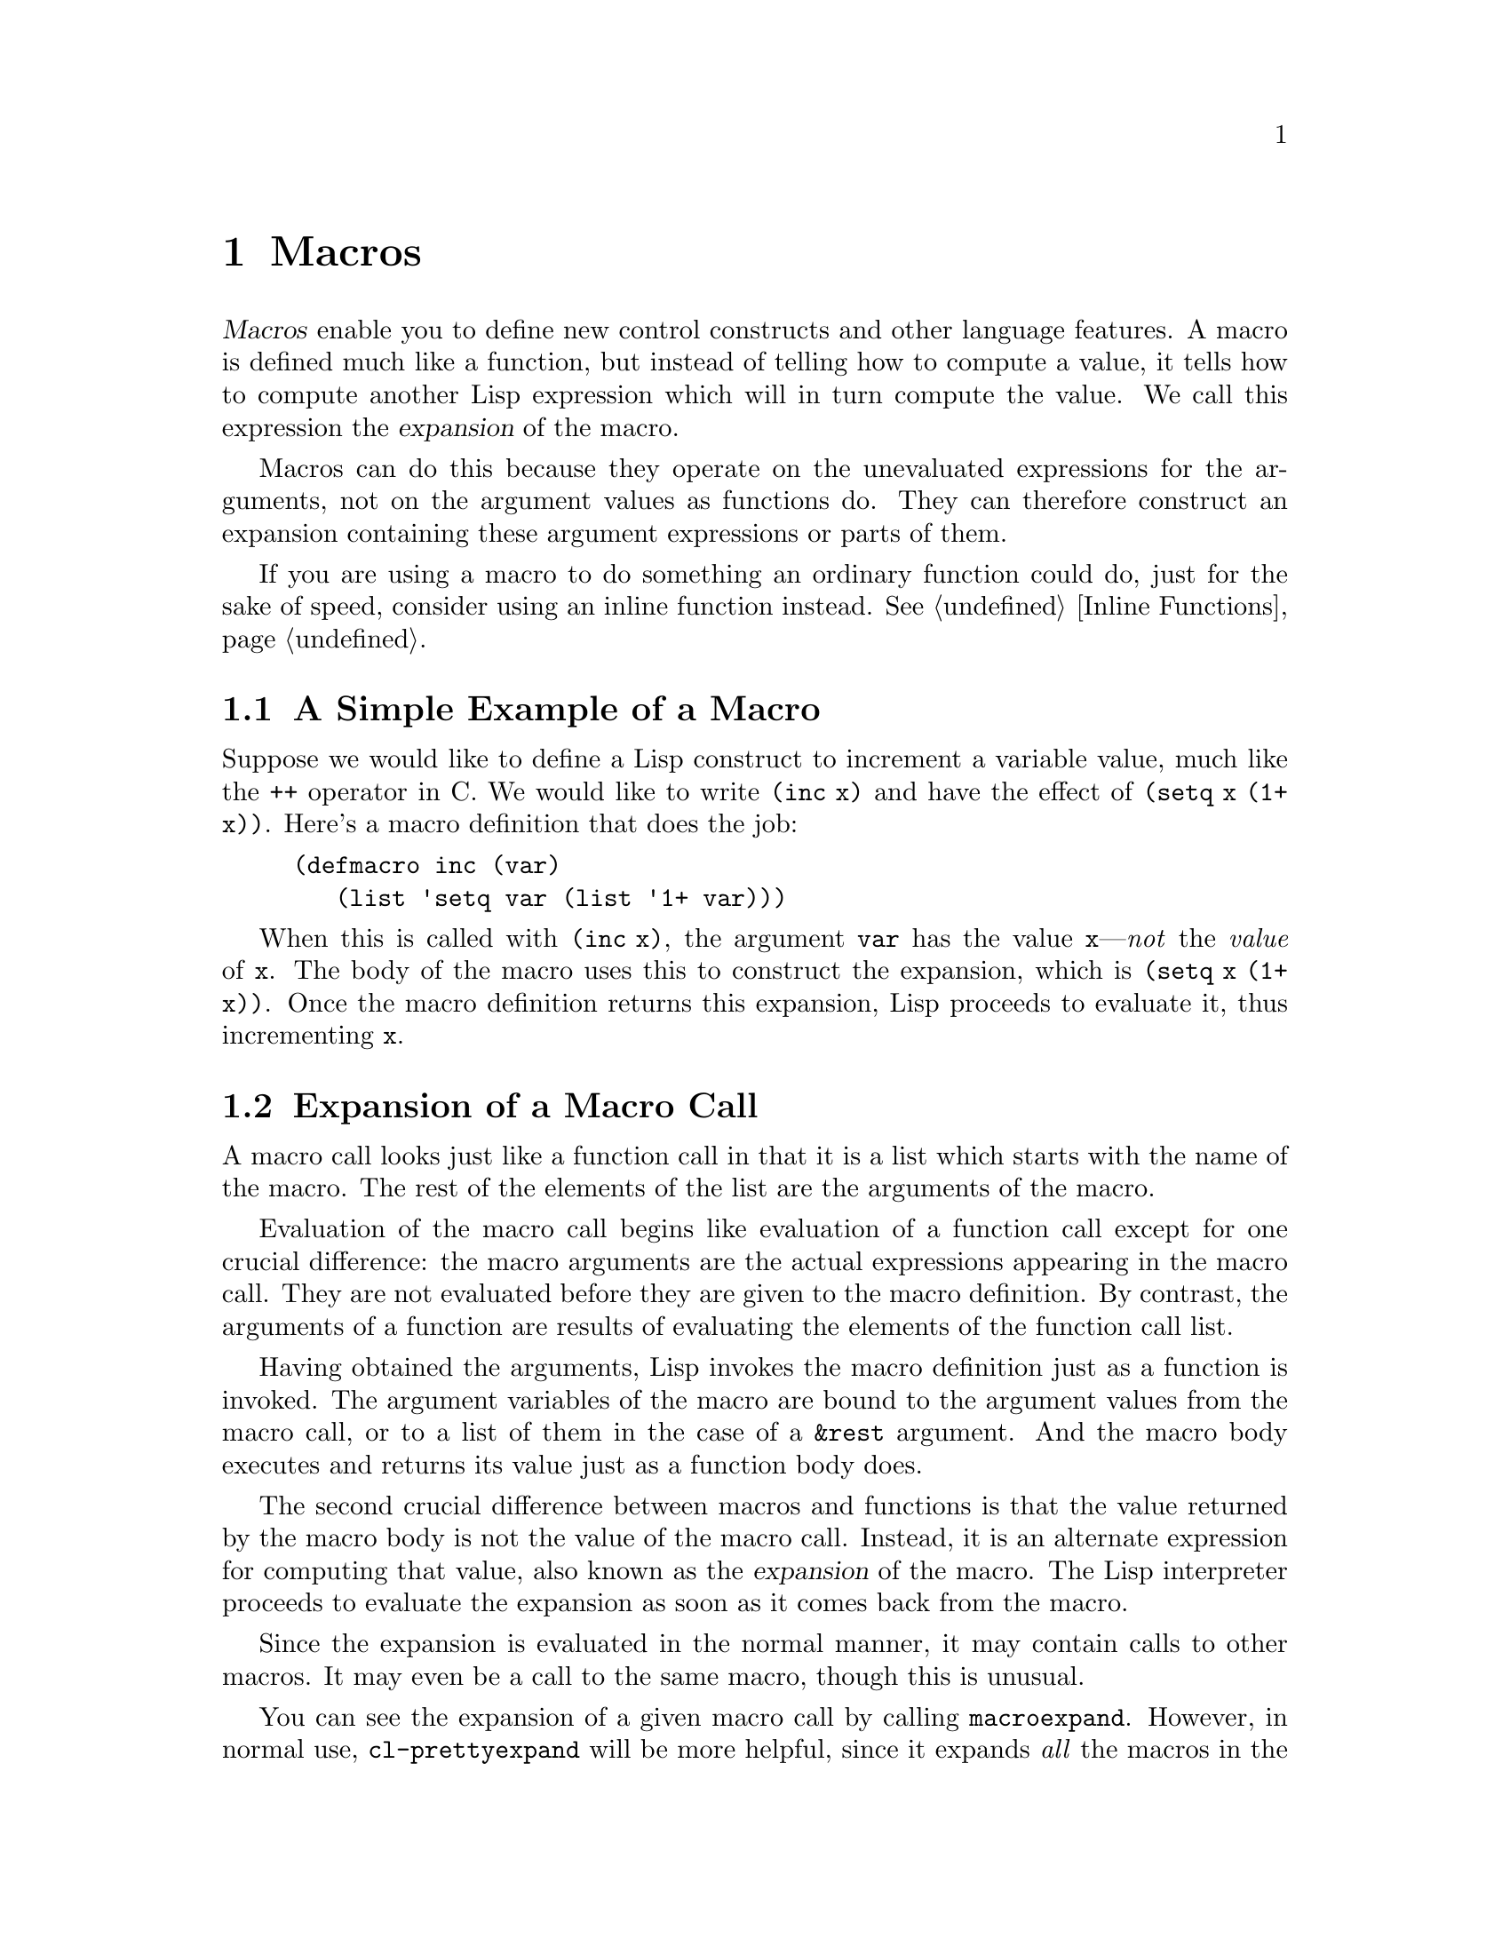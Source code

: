 @c -*-texinfo-*-
@c This is part of the XEmacs Lisp Reference Manual.
@c Copyright (C) 1990, 1991, 1992, 1993, 1994 Free Software Foundation, Inc.
@c See the file lispref.texi for copying conditions.
@setfilename ../../info/macros.info
@node Macros, Customization, Functions and Commands, Top
@chapter Macros
@cindex macros

  @dfn{Macros} enable you to define new control constructs and other
language features.  A macro is defined much like a function, but instead
of telling how to compute a value, it tells how to compute another Lisp
expression which will in turn compute the value.  We call this
expression the @dfn{expansion} of the macro.

  Macros can do this because they operate on the unevaluated expressions
for the arguments, not on the argument values as functions do.  They can
therefore construct an expansion containing these argument expressions
or parts of them.

  If you are using a macro to do something an ordinary function could
do, just for the sake of speed, consider using an inline function
instead.  @xref{Inline Functions}.

@menu
* Simple Macro::            A basic example.
* Expansion::               How, when and why macros are expanded.
* Compiling Macros::        How macros are expanded by the compiler.
* Defining Macros::         How to write a macro definition.
* Backquote::               Easier construction of list structure.
* Problems with Macros::    Don't evaluate the macro arguments too many times.
                              Don't hide the user's variables.
@end menu

@node Simple Macro, Expansion, Macros, Macros
@section A Simple Example of a Macro

  Suppose we would like to define a Lisp construct to increment a
variable value, much like the @code{++} operator in C.  We would like to
write @code{(inc x)} and have the effect of @code{(setq x (1+ x))}.
Here's a macro definition that does the job:

@findex inc
@example
@group
(defmacro inc (var)
   (list 'setq var (list '1+ var)))
@end group
@end example

  When this is called with @code{(inc x)}, the argument @code{var} has
the value @code{x}---@emph{not} the @emph{value} of @code{x}.  The body
of the macro uses this to construct the expansion, which is @code{(setq
x (1+ x))}.  Once the macro definition returns this expansion, Lisp
proceeds to evaluate it, thus incrementing @code{x}.

@node Expansion, Compiling Macros, Simple Macro, Macros
@section Expansion of a Macro Call
@cindex expansion of macros
@cindex macro call

  A macro call looks just like a function call in that it is a list which
starts with the name of the macro.  The rest of the elements of the list
are the arguments of the macro.

  Evaluation of the macro call begins like evaluation of a function call
except for one crucial difference: the macro arguments are the actual
expressions appearing in the macro call.  They are not evaluated before
they are given to the macro definition.  By contrast, the arguments of a
function are results of evaluating the elements of the function call
list.

  Having obtained the arguments, Lisp invokes the macro definition just
as a function is invoked.  The argument variables of the macro are bound
to the argument values from the macro call, or to a list of them in the
case of a @code{&rest} argument.  And the macro body executes and
returns its value just as a function body does.

  The second crucial difference between macros and functions is that the
value returned by the macro body is not the value of the macro call.
Instead, it is an alternate expression for computing that value, also
known as the @dfn{expansion} of the macro.  The Lisp interpreter
proceeds to evaluate the expansion as soon as it comes back from the
macro.

  Since the expansion is evaluated in the normal manner, it may contain
calls to other macros.  It may even be a call to the same macro, though
this is unusual.

  You can see the expansion of a given macro call by calling
@code{macroexpand}.  However, in normal use, @code{cl-prettyexpand} will be
more helpful, since it expands @emph{all} the macros in the form, and prints
the output with more readable indentation. @pxref{(cl)Efficiency Concerns}.

@defun macroexpand form &optional environment
@cindex macro expansion
This function expands @var{form}, if it is a macro call.  If the result
is another macro call, it is expanded in turn, until something which is
not a macro call results.  That is the value returned by
@code{macroexpand}.  If @var{form} is not a macro call to begin with, it
is returned as given.

Note that @code{macroexpand} does not look at the subexpressions of
@var{form} (although some macro definitions may do so).  Even if they
are macro calls themselves, @code{macroexpand} does not expand them.

The function @code{macroexpand} does not expand calls to inline functions.
Normally there is no need for that, since a call to an inline function is
no harder to understand than a call to an ordinary function.

If @var{environment} is provided, it specifies an alist of macro definitions
that shadow the currently defined macros.  Byte compilation uses this feature.

To access @var{environment} within the body of a macro, define the macro using
@code{defmacro*} or @code{macrolet}, and use the @code{&environment} lambda
list keyword.  This may be necessary if you need to force macro expansion of
the body of a form at the same time as top-level macro expansion.
@pxref{(cl)Argument Lists}.

Macro expansion examples:

@smallexample
@group
(defmacro inc (var)
    (list 'setq var (list '1+ var)))
     @result{} inc
@end group

@group
(macroexpand '(inc r))
     @result{} (setq r (1+ r))
@end group

@group
(defmacro inc2 (var1 var2)
    (list 'progn (list 'inc var1) (list 'inc var2)))
     @result{} inc2
@end group

@group
(macroexpand '(inc2 r s))
     @result{} (progn (inc r) (inc s))  ; @r{@code{inc} not expanded here.}
@end group
@end smallexample
@end defun

@node Compiling Macros, Defining Macros, Expansion, Macros
@section Macros and Byte Compilation
@cindex byte-compiling macros

  You might ask why we take the trouble to compute an expansion for a
macro and then evaluate the expansion.  Why not have the macro body
produce the desired results directly?  The reason has to do with
compilation.

  When a macro call appears in a Lisp program being compiled, the Lisp
compiler calls the macro definition just as the interpreter would, and
receives an expansion.  But instead of evaluating this expansion, it
compiles the expansion as if it had appeared directly in the program.
As a result, the compiled code produces the value and side effects
intended for the macro, but executes at full compiled speed.  This would
not work if the macro body computed the value and side effects
itself---they would be computed at compile time, which is not useful.

  In order for compilation of macro calls to work, the macros must be
defined in Lisp when the calls to them are compiled.  The compiler has a
special feature to help you do this: if a file being compiled contains a
@code{defmacro} form, the macro is defined temporarily for the rest of
the compilation of that file.  To use this feature, you must define the
macro in the same file where it is used and before its first use.

  Byte-compiling a file executes any @code{require} calls at top-level
in the file.  This is in case the file needs the required packages for
proper compilation.  One way to ensure that necessary macro definitions
are available during compilation is to require the files that define
them (@pxref{Named Features}).  To avoid loading the macro definition files
when someone @emph{runs} the compiled program, write
@code{eval-when-compile} around the @code{require} calls (@pxref{Eval
During Compile}).

@node Defining Macros, Backquote, Compiling Macros, Macros
@section Defining Macros

  A Lisp macro is a list whose @sc{car} is @code{macro}.  Its @sc{cdr} should
be a function; expansion of the macro works by applying the function
(with @code{apply}) to the list of unevaluated argument-expressions
from the macro call.

  It is possible to use an anonymous Lisp macro just like an anonymous
function.  It doesn't make sense to pass an anonymous macro to
functionals such as @code{mapcar}, and it is usually more readable to
use @code{macrolet} to make a local macro definition, and call that.
But if, for whatever reason, @code{macrolet} is not available, code
like the following may be useful:

@example
((macro . (lambda (&rest arguments)
	    (let (res)
	      (while (consp arguments)
		(setq res (cons (cons 'put
				      (cons (list 'quote (car arguments))
					    '((quote my-property) t)))
				res)
		      arguments (cdr arguments)))
	      (cons 'progn res))))
 + - = floor ceiling round)
@end example

This expands to: 

@example
(progn
  (put 'round 'my-property t)
  (put 'ceiling 'my-property t)
  (put 'floor 'my-property t)
  (put '= 'my-property t)
  (put '- 'my-property t)
  (put '+ 'my-property t))
@end example

In practice, almost all Lisp macros have names, and they are usually
defined with the special operator @code{defmacro}.

@deffn {Special Operator} defmacro name argument-list body-forms@dots{}
@code{defmacro} defines the symbol @var{name} as a macro that looks
like this:

@example
(macro lambda @var{argument-list} . @var{body-forms})
@end example

This macro object is stored in the function cell of @var{name}.  The
value returned by evaluating the @code{defmacro} form is @var{name}, but
usually we ignore this value.

The shape and meaning of @var{argument-list} is the same as in a
function, and the keywords @code{&rest} and @code{&optional} may be used
(@pxref{Argument List}).  Macros may have a documentation string, but
any @code{interactive} declaration is ignored since macros cannot be
called interactively.
@end deffn

@node Backquote, Problems with Macros, Defining Macros, Macros
@section Backquote
@cindex backquote (list substitution)
@cindex ` (list substitution)
@findex `

  Macros often need to construct large list structures from a mixture of
constants and nonconstant parts.  To make this easier, use the macro
@samp{`} (often called @dfn{backquote}).

  Backquote allows you to quote a list, but selectively evaluate
elements of that list.  In the simplest case, it is identical to the
special operator @code{quote} (@pxref{Quoting}).  For example, these
two forms yield identical results:

@example
@group
`(a list of (+ 2 3) elements)
     @result{} (a list of (+ 2 3) elements)
@end group
@group
'(a list of (+ 2 3) elements)
     @result{} (a list of (+ 2 3) elements)
@end group
@end example

@findex , @r{(with Backquote)}
The special marker @samp{,} inside of the argument to backquote
indicates a value that isn't constant.  Backquote evaluates the
argument of @samp{,} and puts the value in the list structure:

@example
@group
(list 'a 'list 'of (+ 2 3) 'elements)
     @result{} (a list of 5 elements)
@end group
@group
`(a list of ,(+ 2 3) elements)
     @result{} (a list of 5 elements)
@end group
@end example

@findex ,@@ @r{(with Backquote)}
@cindex splicing (with backquote)
You can also @dfn{splice} an evaluated value into the resulting list,
using the special marker @samp{,@@}.  The elements of the spliced list
become elements at the same level as the other elements of the resulting
list.  The equivalent code without using @samp{`} is often unreadable.
Here are some examples:

@example
@group
(setq some-list '(2 3))
     @result{} (2 3)
@end group
@group
(cons 1 (append some-list '(4) some-list))
     @result{} (1 2 3 4 2 3)
@end group
@group
`(1 ,@@some-list 4 ,@@some-list)
     @result{} (1 2 3 4 2 3)
@end group

@group
(setq list '(hack foo bar))
     @result{} (hack foo bar)
@end group
@group
(cons 'use
  (cons 'the
    (cons 'words (append (cdr list) '(as elements)))))
     @result{} (use the words foo bar as elements)
@end group
@group
`(use the words ,@@(cdr list) as elements)
     @result{} (use the words foo bar as elements)
@end group
@end example

@quotation
In older versions of Emacs (before XEmacs 19.12 or FSF Emacs version
19.29), @samp{`} used a different syntax which required an extra level
of parentheses around the entire backquote construct.  Likewise, each
@samp{,} or @samp{,@@} substitution required an extra level of
parentheses surrounding both the @samp{,} or @samp{,@@} and the
following expression.  The old syntax required whitespace between the
@samp{`}, @samp{,} or @samp{,@@} and the following expression.

This syntax is still accepted, but no longer recommended except for
compatibility with old Emacs versions.
@end quotation

@node Problems with Macros,  , Backquote, Macros
@section Common Problems Using Macros

  The basic facts of macro expansion have counterintuitive consequences.
This section describes some important consequences that can lead to
trouble, and rules to follow to avoid trouble.

@menu
* Argument Evaluation::    The expansion should evaluate each macro arg once.
* Surprising Local Vars::  Local variable bindings in the expansion
                              require special care.
* Eval During Expansion::  Don't evaluate them; put them in the expansion.
* Repeated Expansion::     Avoid depending on how many times expansion is done.
@end menu

@node Argument Evaluation, Surprising Local Vars, Problems with Macros, Problems with Macros
@subsection Evaluating Macro Arguments Repeatedly

  When defining a macro you must pay attention to the number of times
the arguments will be evaluated when the expansion is executed.  The
following macro (used to facilitate iteration) illustrates the problem.
This macro allows us to write a simple ``for'' loop such as one might
find in Pascal.

@findex for
@smallexample
@group
(defmacro for (var from init to final do &rest body)
  "Execute a simple \"for\" loop.
For example, (for i from 1 to 10 do (print i))."
  (list 'let (list (list var init))
        (cons 'while (cons (list '<= var final)
                           (append body (list (list 'inc var)))))))
@end group
@result{} for

@group
(for i from 1 to 3 do
   (setq square (* i i))
   (princ (format "\n%d %d" i square)))
@expansion{}
@end group
@group
(let ((i 1))
  (while (<= i 3)
    (setq square (* i i))
    (princ (format "%d      %d" i square))
    (inc i)))
@end group
@group

     @print{}1       1
     @print{}2       4
     @print{}3       9
@result{} nil
@end group
@end smallexample

@noindent
(The arguments @code{from}, @code{to}, and @code{do} in this macro are
``syntactic sugar''; they are entirely ignored.  The idea is that you
will write noise words (such as @code{from}, @code{to}, and @code{do})
in those positions in the macro call.)

Here's an equivalent definition simplified through use of backquote:

@smallexample
@group
(defmacro for (var from init to final do &rest body)
  "Execute a simple \"for\" loop.
For example, (for i from 1 to 10 do (print i))."
  `(let ((,var ,init))
     (while (<= ,var ,final)
       ,@@body
       (inc ,var))))
@end group
@end smallexample

Both forms of this definition (with backquote and without) suffer from
the defect that @var{final} is evaluated on every iteration.  If
@var{final} is a constant, this is not a problem.  If it is a more
complex form, say @code{(long-complex-calculation x)}, this can slow
down the execution significantly.  If @var{final} has side effects,
executing it more than once is probably incorrect.

@cindex macro argument evaluation
A well-designed macro definition takes steps to avoid this problem by
producing an expansion that evaluates the argument expressions exactly
once unless repeated evaluation is part of the intended purpose of the
macro.  Here is a correct expansion for the @code{for} macro:

@smallexample
@group
(let ((i 1)
      (max 3))
  (while (<= i max)
    (setq square (* i i))
    (princ (format "%d      %d" i square))
    (inc i)))
@end group
@end smallexample

Here is a macro definition that creates this expansion:

@smallexample
@group
(defmacro for (var from init to final do &rest body)
  "Execute a simple for loop: (for i from 1 to 10 do (print i))."
  `(let ((,var ,init)
         (max ,final))
     (while (<= ,var max)
       ,@@body
       (inc ,var))))
@end group
@end smallexample

  Unfortunately, this introduces another problem.
@ifinfo
Proceed to the following node.
@end ifinfo

@node Surprising Local Vars, Eval During Expansion, Argument Evaluation, Problems with Macros
@subsection Local Variables in Macro Expansions

@ifinfo
  In the previous section, the definition of @code{for} was fixed as
follows to make the expansion evaluate the macro arguments the proper
number of times:

@smallexample
@group
(defmacro for (var from init to final do &rest body)
  "Execute a simple for loop: (for i from 1 to 10 do (print i))."
@end group
@group
  `(let ((,var ,init)
         (max ,final))
     (while (<= ,var max)
       ,@@body
       (inc ,var))))
@end group
@end smallexample
@end ifinfo

  The new definition of @code{for} has a new problem: it introduces a
local variable named @code{max} which the user does not expect.  This
causes trouble in examples such as the following:

@smallexample
@group
(let ((max 0))
  (for x from 0 to 10 do
    (let ((this (frob x)))
      (if (< max this)
          (setq max this)))))
@end group
@end smallexample

@noindent
The references to @code{max} inside the body of the @code{for}, which
are supposed to refer to the user's binding of @code{max}, really access
the binding made by @code{for}.

The way to correct this is to use an uninterned symbol instead of
@code{max} (@pxref{Creating Symbols}).  The uninterned symbol can be
bound and referred to just like any other symbol, but since it is
created by @code{for}, we know that it cannot already appear in the
user's program.  Since it is not interned, there is no way the user can
put it into the program later.  It will never appear anywhere except
where put by @code{for}.  Here is a definition of @code{for} that works
this way:

@smallexample
@group
(defmacro for (var from init to final do &rest body)
  "Execute a simple for loop: (for i from 1 to 10 do (print i))."
  (let ((tempvar (make-symbol "max")))
    `(let ((,var ,init)
           (,tempvar ,final))
       (while (<= ,var ,tempvar)
         ,@@body
         (inc ,var)))))
@end group
@end smallexample

@noindent
This creates an uninterned symbol named @code{max} and puts it in the
expansion instead of the usual interned symbol @code{max} that appears
in expressions ordinarily.

@node Eval During Expansion, Repeated Expansion, Surprising Local Vars, Problems with Macros
@subsection Evaluating Macro Arguments in Expansion

  Another problem can happen if you evaluate any of the macro argument
expressions during the computation of the expansion, such as by calling
@code{eval} (@pxref{Eval}).  If the argument is supposed to refer to the
user's variables, you may have trouble if the user happens to use a
variable with the same name as one of the macro arguments.  Inside the
macro body, the macro argument binding is the most local binding of this
variable, so any references inside the form being evaluated do refer
to it.  Here is an example:

@example
@group
(defmacro foo (a)
  (list 'setq (eval a) t))
     @result{} foo
@end group
@group
(setq x 'b)
(foo x) @expansion{} (setq b t)
     @result{} t                  ; @r{and @code{b} has been set.}
;; @r{but}
(setq a 'c)
(foo a) @expansion{} (setq a t)
     @result{} t                  ; @r{but this set @code{a}, not @code{c}.}

@end group
@end example

  It makes a difference whether the user's variable is named @code{a} or
@code{x}, because @code{a} conflicts with the macro argument variable
@code{a}.

  Another reason not to call @code{eval} in a macro definition is that
it probably won't do what you intend in a compiled program.  The
byte-compiler runs macro definitions while compiling the program, when
the program's own computations (which you might have wished to access
with @code{eval}) don't occur and its local variable bindings don't
exist.

  The safe way to work with the run-time value of an expression is to
put the expression into the macro expansion, so that its value is
computed as part of executing the expansion.

@node Repeated Expansion,  , Eval During Expansion, Problems with Macros
@subsection How Many Times is the Macro Expanded?

  Occasionally problems result from the fact that a macro call is
expanded each time it is evaluated in an interpreted function, but is
expanded only once (during compilation) for a compiled function.  If the
macro definition has side effects, they will work differently depending
on how many times the macro is expanded.

  In particular, constructing objects is a kind of side effect.  If the
macro is called once, then the objects are constructed only once.  In
other words, the same structure of objects is used each time the macro
call is executed.  In interpreted operation, the macro is reexpanded
each time, producing a fresh collection of objects each time.  Usually
this does not matter---the objects have the same contents whether they
are shared or not.  But if the surrounding program does side effects
on the objects, it makes a difference whether they are shared.  Here is
an example:

@lisp
@group
(defmacro empty-object ()
  (list 'quote (cons nil nil)))
@end group

@group
(defun initialize (condition)
  (let ((object (empty-object)))
    (if condition
        (setcar object condition))
    object))
@end group
@end lisp

@noindent
If @code{initialize} is interpreted, a new list @code{(nil)} is
constructed each time @code{initialize} is called.  Thus, no side effect
survives between calls.  If @code{initialize} is compiled, then the
macro @code{empty-object} is expanded during compilation, producing a
single ``constant'' @code{(nil)} that is reused and altered each time
@code{initialize} is called.

One way to avoid pathological cases like this is to think of
@code{empty-object} as a funny kind of constant, not as a memory
allocation construct.  You wouldn't use @code{setcar} on a constant such
as @code{'(nil)}, so naturally you won't use it on @code{(empty-object)}
either.
